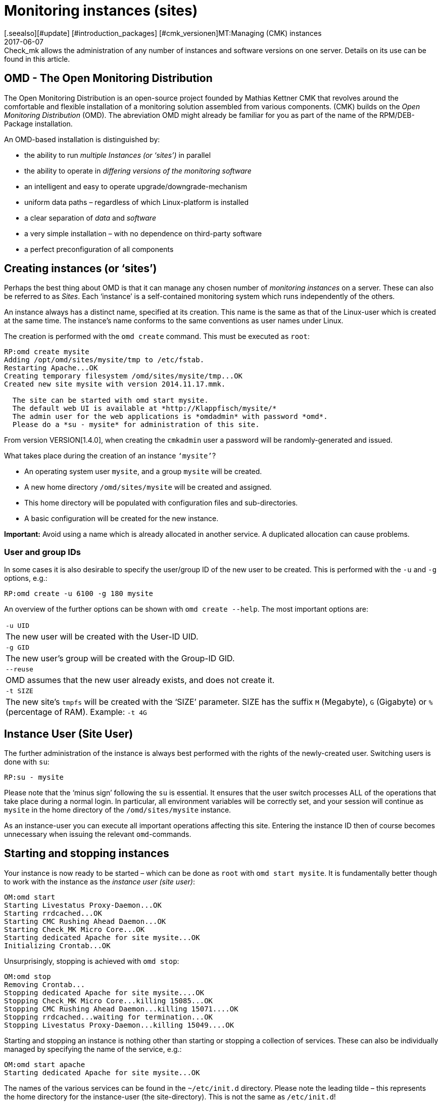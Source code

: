= Monitoring instances (sites)
:revdate: 2017-06-07
[.seealso][#update] [#introduction_packages] [#cmk_versionen]MT:Managing (CMK) instances
MD:Check_mk allows the administration of any number of instances and software versions on one server. Details on its use can be found in this article.


== OMD - The Open Monitoring Distribution

The Open Monitoring Distribution is an open-source project founded by Mathias
Kettner ((CMK)) that revolves around the comfortable and flexible installation of a
monitoring solution assembled from various components. (CMK) builds on the
_Open Monitoring Distribution_ (OMD). The abreviation OMD might already be
familiar for you as part of the name of the RPM/DEB-Package installation.


An OMD-based installation is distinguished by:


* the ability to run _multiple Instances (or ‘sites’)_ in parallel
* the ability to operate in _differing versions of the monitoring software_
* an intelligent and easy to operate upgrade/downgrade-mechanism
* uniform data paths – regardless of which Linux-platform is installed
* a clear separation of _data_ and _software_
* a very simple installation – with no dependence on third-party software
* a perfect preconfiguration of all components


== Creating instances (or ‘sites’)


Perhaps the best thing about OMD is that it can manage any chosen number of
_monitoring instances_ on a server. These can also be referred to as _Sites_.
Each ‘instance’ is a self-contained monitoring system which runs independently of the others.


An instance always has a distinct name, specified at its creation.
This name is the same as that of the Linux-user which is created at the same time.
The instance's name conforms to the same conventions as user names under Linux.


The creation is performed with the `omd create` command.
This must be executed as `root`:

[source,bash]
----
RP:omd create mysite
Adding /opt/omd/sites/mysite/tmp to /etc/fstab.
Restarting Apache...OK
Creating temporary filesystem /omd/sites/mysite/tmp...OK
Created new site mysite with version 2014.11.17.mmk.

  The site can be started with omd start mysite.
  The default web UI is available at *http://Klappfisch/mysite/*
  The admin user for the web applications is *omdadmin* with password *omd*.
  Please do a *su - mysite* for administration of this site.
----



From version VERSION[1.4.0], when creating the `cmkadmin` user a password will be randomly-generated and issued.


What takes place during the creation of an instance `‘mysite’`?

* An operating system user `mysite`, and a group `mysite` will be created.
* A new home directory `/omd/sites/mysite` will be created and assigned.
* This home directory will be populated with configuration files and sub-directories.
* A basic configuration will be created for the new instance.


*Important:* Avoid using a name which is already allocated in another service.
A duplicated allocation can cause problems.


=== User and group IDs


In some cases it is also desirable to specify the user/group ID of the new user to be created.
This is performed with the `-u` and `-g` options, e.g.:

[source,bash]
----
RP:omd create -u 6100 -g 180 mysite
----


An overview of the further options can be shown with `omd create --help`.
The most important options are:

[cols=, ]
|===



|`-u UID`
|The new user will be created with the User-ID UID.


|`-g GID`
|The new user's group will be created with the Group-ID GID.


|`--reuse`
|OMD assumes that the new user already exists, and does not create it.


|`-t SIZE`
|The new site's `tmpfs` will be created with the ‘SIZE’ parameter. SIZE has the suffix `M` (Megabyte), `G` (Gigabyte) or `%` (percentage of RAM).
Example: `-t 4G`

|===



== Instance User (Site User)


The further administration of the instance is always best performed with
the rights of the newly-created user. Switching users is done with `su`:

[source,bash]
----
RP:su - mysite
----


Please note that the ‘minus sign’ following the `su` is essential.
It ensures that the user switch processes ALL of the operations that take
place during a normal login. In particular, all environment variables will be
correctly set, and your session will continue as `mysite` in the
home directory of the `/omd/sites/mysite` instance.


As an instance-user you can execute all important operations affecting this site.
Entering the instance ID then of course becomes unnecessary when issuing the
relevant `omd`-commands.



== Starting and stopping instances


Your instance is now ready to be started – which can be done as `root`
with `omd start mysite`. It is fundamentally better though to work
with the instance as the _instance user (site user)_:

[source,bash]
----
OM:omd start
Starting Livestatus Proxy-Daemon...OK
Starting rrdcached...OK
Starting CMC Rushing Ahead Daemon...OK
Starting Check_MK Micro Core...OK
Starting dedicated Apache for site mysite...OK
Initializing Crontab...OK
----


Unsurprisingly, stopping is achieved with `omd stop`:

[source,bash]
----
OM:omd stop
Removing Crontab...
Stopping dedicated Apache for site mysite....OK
Stopping Check_MK Micro Core...killing 15085...OK
Stopping CMC Rushing Ahead Daemon...killing 15071....OK
Stopping rrdcached...waiting for termination...OK
Stopping Livestatus Proxy-Daemon...killing 15049....OK
----


Starting and stopping an instance is nothing other than starting or stopping
a collection of services. These can also be individually managed by specifying the
name of the service, e.g.:

[source,bash]
----
OM:omd start apache
Starting dedicated Apache for site mysite...OK
----


The names of the various services can be found in the `~/etc/init.d` directory.
Please note the leading tilde – this represents the home directory for the
instance-user (the site-directory). This is not the same as `/etc/init.d`!


Alongside `start` and `stop`, there are also the
`restart`, `reload` and `status` commands.
Reloading Apache is, for example, always necessary following a manual change
to the Apache-configuration. Please note that this does not apply to the global
Apache-process on the Linux-server, but rather the site's own dedicated
Apache-process:

[source,bash]
----
OM:omd reload apache
Reloading dedicated Apache for site mysite....OK
----

In order to be able to maintain an overview of state of the site following all
of the starts and stops, simply use `omd status`:

[source,bash]
----
OM:omd status
liveproxyd:     <b class=red>stopped*
rrdcached:      <b class=green>running*
cmcrushd:       <b class=green>running*
cmc:            <b class=red>stopped*
apache:         <b class=green>running*
crontab:        <b class=green>running*
-----------------------
Overall state:  <b class=yellow>partially running*
----


== Deleting instances


Deleting an instance is as easy as creating one – with the `omd rm` command.
The instance will first be automatically stopped.

[source,bash]
----
RP:omd rm mysite
omd rm mysite
omd rm mysite
PLEASE NOTE: This action removes all configuration files
             and variable data of the site.

In detail the following steps will be done:
- Stop all processes of the site
- Unmount tmpfs of the site
- Remove tmpfs of the site from fstab
- Remove the system user <SITENAME>
- Remove the system group <SITENAME>
- Remove the site home directory
- Restart the system wide apache daemon
 (yes/NO): *yes*
----


It goes without saying that this action also *deletes all of the instance's data!*


If you are no fan of confirmation prompts, or wish to perform the deletion
as part of a script, the deletion can be forced with the `-f` option.
Attention: here the `-f` must be placed _before_ the `rm`:

[source,bash]
----
RP:omd -f rm mysite
----


[#omdconfig]
== Configuring the components


As already mentioned, OMD is a system that integrates multiple software components
into a monitoring system. In so doing, some components are optional, and for some
there are alternatives or different operational settings. All of this can be
comfortably configured with `omd config`. There are also scripting and
interactive modes. This latter can be simply opened by a site-user with:

[source,bash]
----
OM:omd config
----

image::bilder/omd-config.png[align=center,width=300]


If you alter a setting, the OMD will be immediately notified that the site must be
stopped (if that is not already the case), and does this as needed:

image::bilder/omd-config-cannotchange.png[align=center,width=300]


Please don't forget to restart the site following the completion of the work.
`omd config` will NOT do this for you automatically.


[#scripts]
=== Script-interfaces


Those who don't like the interactive mode, or prefer to work with scripts,
can set the individual variables using commands. For this there is the
`omd config set` command. The following example sets the `CORE`
variable to `cmc`:

[source,bash]
----
OM:omd config set CORE cmc
----


As always, this can be performed as `root` if the site's name is added
as an argument:

[source,bash]
----
RP:omd config mysite set CORE cmc
----


The current configuration of all variables can be viewed using `omd config show`:

[source,bash]
----
OM:omd config show
APACHE_MODE: own
APACHE_TCP_ADDR: 127.0.0.1
APACHE_TCP_PORT: 5000
AUTOSTART: off
CMCRUSHD: on
CORE: cmc
[...]
----


=== Commonly used settings


There are numerous settings in `omd config`. The most important are:

[cols=10,10, options="header"]
|===



|Variable
|Standard
|Function


|`CORE`
|`cmc`
|Selection of the monitoring core. As well as the (CMK) Micro Core (CMC),
the standard Nagios core is still available. In earlier versions this was set
as the default.


|`MKEVENTD`
|`on`
|Activates the (CMK) Event Console, with which the syslog messages,
SNMP-Traps and other events can be processed


|`MKNOTIFYD`
|`on`
|(EE): Activates the Notification-Spooler. Firstly, this forwards remotely-generated
notifications to a central system. This will require mknotifyd on the central
and remote sites respectively. Additionally, an asynchronous delivery of messages can
be performed using this.


|`AUTOSTART`
|`on`
|Set this to `off` if you want to suppress an automatic starting of the
instance when the computer is started. This is primarily of interest for test
installations that should not normally start by themselves.


|`LIVESTATUS_TCP`
|`off`
|Allows external access to the status data for this site. A distributed
monitoring can be constructed with this. The status of this instance can be
incorporated into the central instance. Please only activate it in a secure network.

|===



[#cpmv]
== Copying and renaming instances


It is sometimes useful to create a copy of an instance, for testing purposes
or for the preparation of an update. Of course one could simply copy the
`/omd/sites/alt` directory to `/omd/sites/neu`.
That will however not work because:

* Many configuration files include the site's name.
* In addition, at numerous locations there are absolute data paths with the `/omd/sites/alt` prefix.
* Not least, a user and a group with the site's name to which everything belongs, must be available.

To simplify the copying of an instance, there is the `omd cp` command,
which takes all of these factors into consideration. Its use is very simple.
As argument simply enter the name of the existing site followed by the name
of the new one. For example:

[source,bash]
----
RP:omd cp alt neu
----


The copy can only work if:

* The site has been stopped.
* No processes that belong to the instance user are running.

Both points ensure that at the time of the copy the instance is in a consistent state
and cannot change during the action.

=== Limiting data volume

If a large number of hosts are being monitored, the volume of data to be copied
can be quite substantial. The greater part of this is the performance data which
is stored in RRD-files. But the log files containing historic events can also
produce larger data volumes. If the history is not required (for example, if only
testing is being performed), these can be omitted from the copy.
In such cases the following options can be added to `omd cp`:

[cols=, ]
|===


|`--no-rrds`
|The copy will exclude performance data (RRDs)


|`--no-logs`
|All log files and remaining historic data will be excluded


|`-N`
|This is an abreviation of `--no-rrds --nologs
`</tr>

|===

The order of the options is important:

[source,bash]
----
RP:omd cp --no-rrds alt neu
----


[#mv]
=== Renaming instances


Renaming an instance is performed with the `omd mv` command. This functions
similarly to the copy command and has the same prerequisites. The options to
restrict the data volume are not available since the data is only being moved
to another directory and is not being duplicated. For example:

[source,bash]
----
RP:omd mv alt neu
----


=== Further options for `cp` and `mv`


Both operations will create new Linux-users in exactly the same way as `create`
does, thus some of the options for `omd create` are also available for use:

[cols=, ]
|===
<td class=tt>-u UID</td><td>The new user will be created with the User-ID UID.</td><td class=tt>-g GID</td><td>The new user's group will be created with the Group-ID GID.</td><td class=tt>--reuse</td><td>OMD assumes that the new user already exists and does not create it.</td><td class=tt>-t SIZE</td><td>The new site's `tmpfs` will be created with the ‘SIZE’ parameter. SIZE has the suffix `M` (Megabyte), `G` (Gigabyte) or `%` (percentage of RAM). Example: `-t 4G`</td>|===


[#diff]
== Showing changes with `omd diff`


When creating a new (CMK)-instance the `omd create` command populates
the `etc` directory with numerous predefined configuration files.
A number of directories will also be created under `var` and `local`.


Now it is probably the case that in the course of time a number of the files will
have been customised. When after a time you wish to determine which files are
no longer in the condition as originally supplied, the `omd diff` command can provide
the answer. Amongst other things, this is useful before an [update|update of (CMK)],
since your changes could conflict with changes in the default files.


In a request without additional arguments, all changed files will be listed:

[source,bash]
----
OM:omd diff
 <b class=green>** Deleted var/log/nagios.log
 <b class=green>** Changed content var/check_mk/wato/auth/auth.php
 <b class=green>** Changed content etc/htpasswd
 <b class=yellow>!* Changed permissions etc/htpasswd
 <b class=green>** Changed content etc/diskspace.conf
 <b class=green>** Changed content etc/auth.secret
 <b class=green>** Changed content etc/apache/apache.conf
----


You can also enter a query for a specific directory:

[source,bash]
----
OM:omd diff etc/apache
 <b class=green>** Changed content etc/apache/apache.conf
----


If you wish to see the changes in detail, simply enter the complete file name:

[source,bash]
----
OM:omd diff etc/apache/apache.conf
<b class=red>--- /dev/fd/63  2017-01-24 09:14:46.248968199 +0100*
<b class=green>+++ /omd/sites/mysite/etc/apache/apache.conf    2017-01-24 09:12:37.705355164 +0100*
@@ -66,8 +66,8 @@
 StartServers         1
 MinSpareServers      1
 MaxSpareServers      5
<b class=red>-ServerLimit          128*
<b class=red>-MaxClients           128*
<b class=green>+ServerLimit          64*
<b class=green>+MaxClients           64*
 MaxRequestsPerChild  4000

 ###############################################################################
----


[#backup]
== Backing-up and restoring instances

=== Backing-up instances with `omd backup`


The site management in (CMK) has a built-in mechanism for backing up and
restoring (CMK)-instances. The `omd backup` and `omd restore`
commands are the basics for packing all of an instance's data into a
tar archive, and respectively, extracting that data for a restore.


From Version VERSION[1.4.0] (CMK) additionally uses the
[.guihints]#Backup# WATO-module which makes a backup and restore possible without the
command line, and which also enables the setting-up of regular backup jobs.


Backing up an instance with `omd backup` does not require `root`-permissions.
An instance user can perform this.
Simply enter as an argument the name for the backup file to be created:

[source,bash]
----
OM:omd backup /tmp/mysite.tar.gz
----


Please note however:

* The created file type is a gzip-compressed tar archive. Therefore use `.tar.gz` or `.tgz` as the file extension.
* Do *not* store the backup in the instance directory, since this will of course be completely backed up – thus every subsequent backup will contain a copy of ALL of its predecessors!

If the backup's target directory is not writable for an instance user,
the backup can otherwise be performed as a `root`-user.
In this case an additional argument is always required specifying the name
of the instance to be backed up:

[source,bash]
----
RP:omd backup mysite /var/backups/mysite.tar.gz
----


The backup contains all of the instance's data – except for the volatile data
under `tmp/`. With the `tar tzf` command one can easily have a
look at the file's contents:

[source,bash]
----
OM:tar tvzf /tmp/mysite.tar.gz  | less
lrwxrwxrwx mysite/mysite     0 2017-01-24 09:02 mysite/version -> ../../versions/2017.01.16.cee
drwxr-xr-x mysite/mysite     0 2017-01-24 09:12 mysite/
drwxr-xr-x mysite/mysite     0 2017-01-24 09:02 mysite/local/
drwxr-xr-x mysite/mysite     0 2017-01-24 09:02 mysite/local/share/
drwxr-xr-x mysite/mysite     0 2017-01-24 09:02 mysite/local/share/nagvis/
drwxr-xr-x mysite/mysite     0 2017-01-24 09:02 mysite/local/share/nagvis/htdocs/
drwxr-xr-x mysite/mysite     0 2017-01-24 09:02 mysite/local/share/nagvis/htdocs/userfiles/
drwxr-xr-x mysite/mysite     0 2017-01-24 09:02 mysite/local/share/nagvis/htdocs/userfiles/styles/
drwxr-xr-x mysite/mysite     0 2017-01-24 09:02 mysite/local/share/nagvis/htdocs/userfiles/scripts/
drwxr-xr-x mysite/mysite     0 2017-01-24 09:02 mysite/local/share/nagvis/htdocs/userfiles/templates/
drwxr-xr-x mysite/mysite     0 2017-01-24 09:02 mysite/local/share/nagvis/htdocs/userfiles/gadgets/
----


=== Backup without history


The lion's share of an instance's data is the
[graphing|performance data] retained in the RRDs.
The monitoring history can also be very large. If neither of these are
absolutely required, with the following options the history data can be
omitted, thus making the backup smaller and faster running.
The options must be coded after the word `‘backup’`:

[cols=, ]
|===


|`--no-rrds`
|Omits backing up the RRD-databases (performance data)


|`--no-logs`
|Omits the monitoring history stored in the log files


|`-N`
|An abreviation of `--no-rrds` `--no-logs`

|===

Example:

[source,bash]
----
OM:omd backup -N /tmp/mysite.tar.gz
----



=== Backing up a running instance


A backup does not require the instance to be stopped, and therefore can be executed
while the system is running. In order to ensure a consistent condition of the
[graphing#rrds|RRDs] used for recording the [graphing|performance data],
the `omd backup` command automatically alters the Round-Robin-Cache
to a mode with which the running updates are written only to the journal,
and no longer to the RRDs. The journal files are the last to be backed up –
thus it can be achieved that as much as possible of the performance data that has
been generated during the backup is also included in the backup.


=== Restore

The restoring of a backup is as simple as the backup itself.
The `omd restore` command restores an instance from a backup.
This is even possible for a user. The instance must be stopped for this
procedure. The instance will not be newly-generated (which would require
`root`-permissions), rather it will be
completely emptied and then refilled:

[source,bash]
----
OM:omd stop
OM:omd restore /tmp/mysite.tar.gz
----


Following the restore the instance can be started:

[source,bash]
----
OM:omd start
----


A restore can also be performed by a `root`-user. If an instance with the
same name already exists, this must first be deleted. This can be performed either
with an `omd rm`, or by simply including the `--reuse` option.
A `--kill` additionally ensures that the existing instance is first stopped.
It is not necessary to use the instance's name with the `restore`,
since this is contained in the backup:

[source,bash]
----
RP:omd restore --reuse --kill /var/backup/mysite.tar.gz
RP:omd start mysite
----

When operating as `root`, you can restore the instance with a different name
from that in the backup. Include the desired alternative name as an argument
following the `restore` command:

[source,bash]
----
RP:omd restore mysite2 /var/backup/mysite.tar.gz
Restoring site mysite2 from /tmp/mysite.tar.gz...
 <b class=green>** Converted      ./.modulebuildrc
 <b class=green>** Converted      ./.profile
 <b class=green>** Converted      .pip/pip.conf
 <b class=green>** Converted      etc/logrotate.conf
----

The long list of conversions found here has the same function as for the
[omd_basics#mv|renaming] of instances described earlier:
The instance's name is included in numerous configuration files,
and with this these occurrences will be replaced automatically by the new name.


[#sshmigration]
=== Live migration of instances with backup & restore

The `omd backup` and `omd restore` commands can – in the good old
Unix tradition – instead of files, also work with the standard input/output.
Instead of a data path for the tar file, simply enter a hyphen (`-`).

In this way a pipe can be constructed and the data ‘streamed’ directly to another
computer without requiring intermediate files.
The larger the backup, the more advantageous this will be since no temporary
space in the backed up server's file system will be needed.

The following command backs up an instance to another computer using SSH:

[source,bash]
----
RP:omd backup mysite - | ssh user@otherserver "cat > /var/backup/mysite.tar.gz"
----


If you want to reverse the SSH-access – by which you prefer to log in TO the
(CMK)-instance FROM the backup server – that is also possible, as shown in the
following example.
For this, first an SSH-Login as an instance user must be permitted:

[source,bash]
----
root@otherserver# *ssh mysite@checkmkserver "omd backup -" > /var/backup/mysite.tar.gz*
----

If you are clever, and combine the above with an `omd restore` which reads
the data from the standard input, you can copy a complete, running instance from
one server to another – and without needing any additional space for a backup file:

[source,bash]
----
root@otherserver# *ssh mysite@checkmkserver "omd backup -" | omd restore - *
----

And now, the same procedure with a reversed SSH-access – but this time from the
source system to the target system:


[source,bash]
----
RP:omd backup mysite - | ssh root@otherserver "omd restore -"
----
